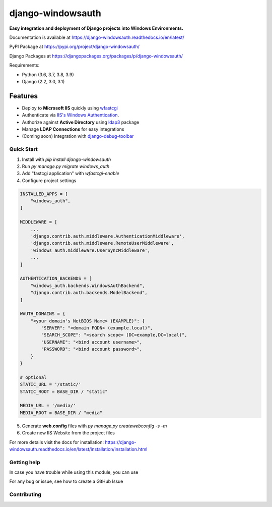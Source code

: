 django-windowsauth
==================

.. image:: https://readthedocs.org/projects/django-windowsauth/badge/?version=latest
    :target: https://django-windowsauth.readthedocs.io/en/latest/?badge=latest
    :alt: Documentation Status

.. image:: https://pypip.in/v/django-windowsauth/badge.png
    :target: https://crate.io/packages/django-windowsauth/
    :alt: Latest PyPI version
    
.. image:: https://img.shields.io/badge/Maintained-yes-green.svg
   :target: https://github.com/danyi1212/django-windowsauth/graphs/commit-activity
   :alt: Maintained

.. image:: https://codecov.io/gh/danyi1212/django-windowsauth/branch/main/graph/badge.svg?token=VUW6E7KMRU
    :target: https://codecov.io/gh/danyi1212/django-windowsauth

**Easy integration and deployment of Django projects into Windows Environments.**

Documentation is available at https://django-windowsauth.readthedocs.io/en/latest/

PyPI Package at https://pypi.org/project/django-windowsauth/

Django Packages at https://djangopackages.org/packages/p/django-windowsauth/

Requirements:

- Python (3.6, 3.7, 3.8, 3.9)
- Django (2.2, 3.0, 3.1)

Features
~~~~~~~~
- Deploy to **Microsoft IIS** quickly using `wfastcgi <https://pypi.org/project/wfastcgi/>`_
- Authenticate via `IIS's Windows Authentication <https://docs.microsoft.com/en-us/iis/configuration/system.webserver/security/authentication/windowsauthentication/#:~:text=You%20can%20use%20Windows%20authentication,Windows%20accounts%20to%20identify%20users.&text=When%20you%20install%20and%20enable,the%20default%20protocol%20is%20Kerberos>`_.
- Authorize against **Active Directory** using `ldap3 <https://ldap3.readthedocs.io/en/latest/>`_ package
- Manage **LDAP Connections** for easy integrations
- (Coming soon) Integration with `django-debug-toolbar <https://django-debug-toolbar.readthedocs.io/en/latest/>`_

Quick Start
-----------
1. Install with `pip install django-windowsauth`
2. Run `py manage.py migrate windows_auth`
3. Add "fastcgi application" with `wfastcgi-enable`
4. Configure project settings

.. code-block::  python

    INSTALLED_APPS = [
        "windows_auth",
    ]

    MIDDLEWARE = [
        ...
        'django.contrib.auth.middleware.AuthenticationMiddleware',
        'django.contrib.auth.middleware.RemoteUserMiddleware',
        'windows_auth.middleware.UserSyncMiddleware',
        ...
    ]

    AUTHENTICATION_BACKENDS = [
        "windows_auth.backends.WindowsAuthBackend",
        "django.contrib.auth.backends.ModelBackend",
    ]

    WAUTH_DOMAINS = {
        "<your domain's NetBIOS Name> (EXAMPLE)": {
            "SERVER": "<domain FQDN> (example.local)",
            "SEARCH_SCOPE": "<search scope> (DC=example,DC=local)",
            "USERNAME": "<bind account username>",
            "PASSWORD": "<bind account password>",
        }
    }

    # optional
    STATIC_URL = '/static/'
    STATIC_ROOT = BASE_DIR / "static"

    MEDIA_URL = '/media/'
    MEDIA_ROOT = BASE_DIR / "media"

5. Generate **web.config** files with `py manage.py createwebconfig -s -m`
6. Create new IIS Website from the project files

For more details visit the docs for installation: https://django-windowsauth.readthedocs.io/en/latest/installation/installation.html

Getting help
------------

In case you have trouble while using this module, you can use

For any bug or issue, see how to create a GitHub Issue

Contributing
------------
